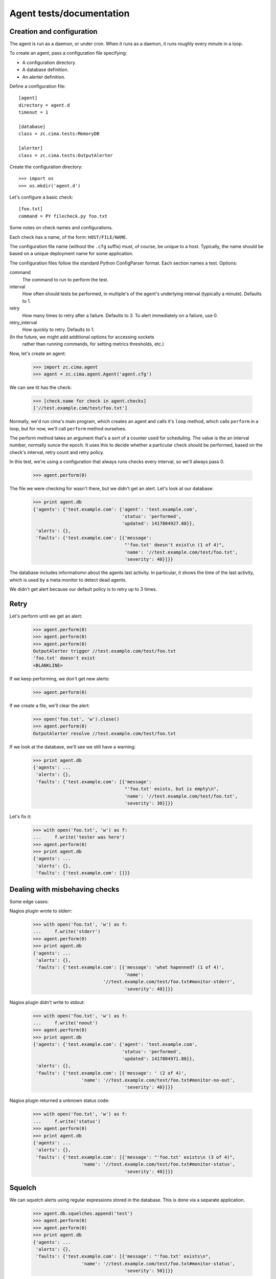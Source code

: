 =========================
Agent tests/documentation
=========================

Creation and configuration
==========================

The agent is run as a daemon, or under cron.  When it runs as a
daemon, it runs roughly every minute in a loop.

To create an agent, pass a configuration file specifying:

- A configuration directory.

- A database definition.

- An alerter definition.

Define a configuration file::

  [agent]
  directory = agent.d
  timeout = 1

  [database]
  class = zc.cima.tests:MemoryDB

  [alerter]
  class = zc.cima.tests:OutputAlerter

.. -> src

   >>> with open('agent.cfg', 'w') as f:
   ...     f.write(src)

Create the configuration directory::

  >>> import os
  >>> os.mkdir('agent.d')

Let's configure a basic check::

  [foo.txt]
  command = PY filecheck.py foo.txt

.. -> src

   >>> import sys
   >>> with open(os.path.join('agent.d', 'test.cfg'), 'w') as f:
   ...     f.write(src.replace('PY', sys.executable))

Some notes on check names and configurations.

Each check has a name, of the form: ``HOST/FILE/NAME``.

The configuration file name (without the ``.cfg`` suffix) must, of
course, be unique to a host.  Typically, the name should be based on a
unique deployment name for some application.

The configuration files follow the standard Python ConfigParser format.
Each section names a test.  Options:

command
  The command to run to perform the test.

interval
  How often should tests be performed, in multiple's of the agent's
  underlying interval (typically a minute). Defaults to 1.

retry
  How many times to retry after a failure.  Defaults to 3. To alert
  immediately on a failure, use 0.

retry_interval
  How quickly to retry. Defaults to 1.

(In the future, we might add additional options for accessing sockets
 rather than running commands, for setting metrics thresholds, etc.)

Now, let's create an agent:

    >>> import zc.cima.agent
    >>> agent = zc.cima.agent.Agent('agent.cfg')

We can see tit has the check:

    >>> [check.name for check in agent.checks]
    ['//test.example.com/test/foo.txt']

Normally, we'd run cima's main program, which creates an agent and
calls it's ``loop`` method, which calls ``perform`` in a loop, but for
now, we'll call ``perform`` method ourselves.

The perform method takes an argument that's a sort of a counter used
for scheduling.  The value is the an interval number, normally sunce
the epoch.  It uses this to decide whether a particular check should
be performed, based on the check's interval, retry count and retry
policy.

In this test, we're using a configuration that always runs checks
every interval, so we'll always pass 0.

    >>> agent.perform(0)

The file we were checking for wasn't there, but we didn't get an
alert. Let's look at our database:

    >>> print agent.db
    {'agents': {'test.example.com': {'agent': 'test.example.com',
                                     'status': 'performed',
                                     'updated': 1417804927.88}},
     'alerts': {},
     'faults': {'test.example.com': [{'message':
                                      "'foo.txt' doesn't exist\n (1 of 4)",
                                      'name': '//test.example.com/test/foo.txt',
                                      'severity': 40}]}}

The database includes informatiomn about the agents last activity. In
particular, it shows the time of the last activity, which is used by a
meta monitor to detect dead agents.

We didn't get alert because our default policy is to retry up to 3
times.

Retry
=====

Let's perform until we get an alert:

    >>> agent.perform(0)
    >>> agent.perform(0)
    >>> agent.perform(0)
    OutputAlerter trigger //test.example.com/test/foo.txt
    'foo.txt' doesn't exist
    <BLANKLINE>

If we keep performing, we don't get new alerts:

    >>> agent.perform(0)

If we create a file, we'll clear the alert:

    >>> open('foo.txt', 'w').close()
    >>> agent.perform(0)
    OutputAlerter resolve //test.example.com/test/foo.txt

If we look at the database, we'll see we still have a warning:

    >>> print agent.db
    {'agents': ...
     'alerts': {},
     'faults': {'test.example.com': [{'message':
                                      "'foo.txt' exists, but is empty\n",
                                      'name': '//test.example.com/test/foo.txt',
                                      'severity': 30}]}}

Let's fix it:

    >>> with open('foo.txt', 'w') as f:
    ...     f.write('tester was here')
    >>> agent.perform(0)
    >>> print agent.db
    {'agents': ...
     'alerts': {},
     'faults': {'test.example.com': []}}

Dealing with misbehaving checks
===============================

Some edge cases:

Nagios plugin wrote to stderr:

    >>> with open('foo.txt', 'w') as f:
    ...     f.write('stderr')
    >>> agent.perform(0)
    >>> print agent.db
    {'agents': ...
     'alerts': {},
     'faults': {'test.example.com': [{'message': 'what hapenned? (1 of 4)',
                                      'name':
                              '//test.example.com/test/foo.txt#monitor-stderr',
                                      'severity': 40}]}}

Nagios plugin didn't write to stdout:

    >>> with open('foo.txt', 'w') as f:
    ...     f.write('noout')
    >>> agent.perform(0)
    >>> print agent.db
    {'agents': {'test.example.com': {'agent': 'test.example.com',
                                     'status': 'performed',
                                     'updated': 1417804971.88}},
     'alerts': {},
     'faults': {'test.example.com': [{'message': ' (2 of 4)',
                      'name': '//test.example.com/test/foo.txt#monitor-no-out',
                                      'severity': 40}]}}

Nagios plugin returned a unknown status code:

    >>> with open('foo.txt', 'w') as f:
    ...     f.write('status')
    >>> agent.perform(0)
    >>> print agent.db
    {'agents': ...
     'alerts': {},
     'faults': {'test.example.com': [{'message': "'foo.txt' exists\n (3 of 4)",
                      'name': '//test.example.com/test/foo.txt#monitor-status',
                                      'severity': 40}]}}

Squelch
=======

We can squelch alerts using regular expressions stored in the
database. This is done via a separate application.

    >>> agent.db.squelches.append('test')
    >>> agent.perform(0)
    >>> agent.perform(0)
    >>> print agent.db
    {'agents': ...
     'alerts': {},
     'faults': {'test.example.com': [{'message': "'foo.txt' exists\n",
                      'name': '//test.example.com/test/foo.txt#monitor-status',
                                      'severity': 50}]}}

Here, we didn't get an alert, even though we has a critical fault.

We'll unsquelch:

    >>> del agent.db.squelches[:]
    >>> agent.perform(0)
    OutputAlerter trigger //test.example.com/test/foo.txt#monitor-status
    'foo.txt' exists

JSON
====

We allow monitors to return their results as JSON.  Out funky file
checker will return file contents of they're JSON:

    >>> with open('foo.txt', 'w') as f:
    ...     f.write('{"faults": []}')
    >>> agent.perform(0)
    OutputAlerter resolve //test.example.com/test/foo.txt#monitor-status
    >>> print agent.db
    {'agents': ...
     'alerts': {},
     'faults': {'test.example.com': []}}

We generate a fault of json is malformed or lacks a faults property:

    >>> with open('foo.txt', 'w') as f:
    ...     f.write('{"faults": []')
    >>> agent.perform(0)
    OutputAlerter trigger //test.example.com/test/foo.txt#json-error
    ValueError: Expecting object: line 1 column 14 (char 13)

    >>> with open('foo.txt', 'w') as f:
    ...     f.write('{')
    >>> agent.perform(0)
    OutputAlerter trigger //test.example.com/test/foo.txt#json-error
    ValueError: Expecting object: line 1 column 2 (char 1)
    >>> with open('foo.txt', 'w') as f:
    ...     f.write('{}')
    >>> agent.perform(0)
    OutputAlerter trigger //test.example.com/test/foo.txt#json-error
    KeyError: 'faults'
    >>> with open('foo.txt', 'w') as f:
    ...     f.write('{"faults": 1}')
    >>> agent.perform(0)
    OutputAlerter trigger //test.example.com/test/foo.txt#json-error
    TypeError: 'int' object is not iterable
    >>> with open('foo.txt', 'w') as f:
    ...     f.write('{"faults": [{}]}')
    >>> agent.perform(0)
    OutputAlerter trigger //test.example.com/test/foo.txt#json-error
    KeyError: 'severity'

Timeouts
========

If a test takes too long we'll get a timeout fault:

    >>> with open('foo.txt', 'w') as f:
    ...     f.write('sleep')
    >>> agent.perform(0)
    OutputAlerter trigger //test.example.com/test/foo.txt#monitor-timeout
    OutputAlerter resolve //test.example.com/test/foo.txt#json-error

Critical severity alerts immediately, no retry
==============================================

A monitor that returns JSON can return a CRITICAL serverity. If it
does, then we'll alert immediately.  We don't retry:

    >>> with open('foo.txt', 'w') as f:
    ...     f.write('{"faults": []}')
    >>> agent.perform(0)
    OutputAlerter resolve //test.example.com/test/foo.txt#monitor-timeout
    >>> with open('foo.txt', 'w') as f:
    ...     f.write('{"faults": [{"message": "Panic!", "severity": 50}]}')
    >>> agent.perform(0)
    OutputAlerter trigger //test.example.com/test/foo.txt Panic!

    >>> print agent.db
    {'agents': ...
     'alerts': {},
     'faults': {'test.example.com': [{u'message': u'Panic!',
                                      'name': '//test.example.com/test/foo.txt',
                                      u'severity': 50}]}}

    >>> with open('foo.txt', 'w') as f:
    ...     f.write(
    ...      '{"faults": [{"message": "Panic!", "severity": 99, "name": "OMG"}]}')
    >>> agent.perform(0)
    OutputAlerter trigger //test.example.com/test/foo.txt#OMG Panic!
    OutputAlerter resolve //test.example.com/test/foo.txt

    >>> print agent.db
    {'agents': ...
     'alerts': {},
     'faults': {'test.example.com': [{u'message': u'Panic!',
                                u'name': u'//test.example.com/test/foo.txt#OMG',
                                      u'severity': 99}]}}

Checks can use severity names
=============================

Monitors can use the strings, WARNING, INFO, and CRITICAL (any case)
for severities:

    >>> with open('foo.txt', 'w') as f:
    ...     f.write('{"faults": [{"message": "Worry", "severity": "WARNING"}]}')
    >>> agent.perform(0)
    OutputAlerter resolve //test.example.com/test/foo.txt#OMG
    >>> print agent.db
    {'agents': ...
     'alerts': {},
     'faults': {'test.example.com': [{u'message': u'Worry',
                                      'name': '//test.example.com/test/foo.txt',
                                      u'severity': 30}]}}

    >>> with open('foo.txt', 'w') as f:
    ...     f.write('{"faults": [{"message": "Bad", "severity": "Error"}]}')
    >>> agent.perform(0)
    >>> print agent.db
    {'agents': ...
     'alerts': {},
     'faults': {'test.example.com': [{u'message': u'Bad (1 of 4)',
                                      'name': '//test.example.com/test/foo.txt',
                                      u'severity': 40}]}}

    >>> with open('foo.txt', 'w') as f:
    ...     f.write('{"faults": [{"message": "Panic!", "severity": "critical"}]}')
    >>> agent.perform(0)
    OutputAlerter trigger //test.example.com/test/foo.txt Panic!
    >>> print agent.db
    {'agents': ...
     'alerts': {},
     'faults': {'test.example.com': [{u'message': u'Panic!',
                                      'name': '//test.example.com/test/foo.txt',
                                      u'severity': 50}]}}

Loading state on startup
========================

On startup, the agend loads faults so it can resolve faults that have
cleared and avoid re-alerting on ones that haven't.  Out test database
implementation allows us to specify initial faults to test this::

  [agent]
  directory = agent.d
  timeout = 1

  [database]
  class = zc.cima.tests:MemoryDB
  faults = {"test.example.com": [{"message": "Badness",
                                  "name": "//test.example.com/test/foo.txt",
                                  "severity": 50}]}

  [alerter]
  class = zc.cima.tests:OutputAlerter

.. -> src

   >>> with open('agent.cfg', 'w') as f:
   ...     f.write(src)

If we perform a chech that succeeds, the previous fault will be resolved:

    >>> agent = zc.cima.agent.Agent('agent.cfg')
    >>> with open('foo.txt', 'w') as f:
    ...     f.write('test')
    >>> agent.perform(0)
    OutputAlerter resolve //test.example.com/test/foo.txt
